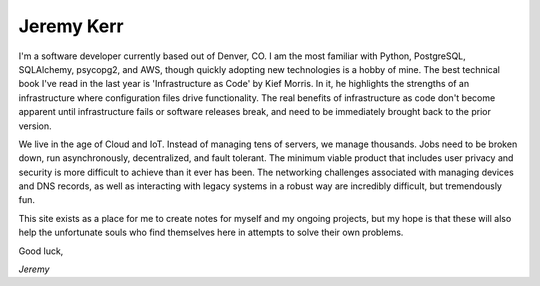 
Jeremy Kerr
===========

I'm a software developer currently based out of Denver, CO. I am the most familiar with Python, PostgreSQL, SQLAlchemy, psycopg2, and AWS, though quickly adopting new technologies is a hobby of mine. The best technical book I've read in the last year is 'Infrastructure as Code' by Kief Morris. In it, he highlights the strengths of an infrastructure where configuration files drive functionality. The real benefits of infrastructure as code don't become apparent until infrastructure fails or software releases break, and need to be immediately brought back to the prior version.

We live in the age of Cloud and IoT. Instead of managing tens of servers, we manage thousands. Jobs need to be broken down, run asynchronously, decentralized, and fault tolerant. The minimum viable product that includes user privacy and security is more difficult to achieve than it ever has been. The networking challenges associated with managing devices and DNS records, as well as interacting with legacy systems in a robust way are incredibly difficult, but tremendously fun.

This site exists as a place for me to create notes for myself and my ongoing projects, but my hope is that these will also help the unfortunate souls who find themselves here in attempts to solve their own problems.

Good luck,

*Jeremy*


